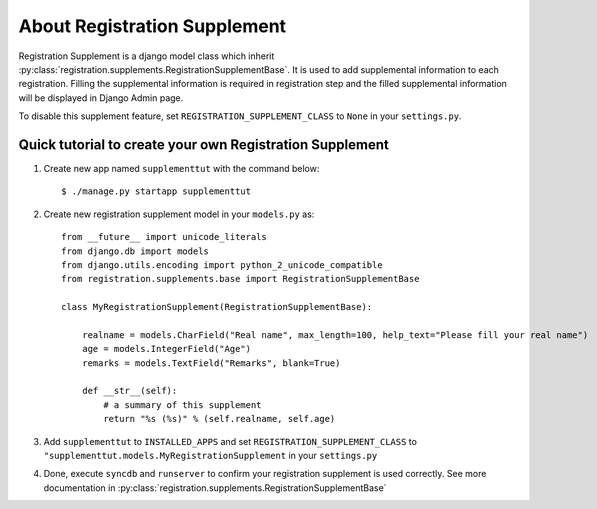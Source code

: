 **********************************************************
 About Registration Supplement
**********************************************************

Registration Supplement is a django model class which inherit
:py:class:`registration.supplements.RegistrationSupplementBase`.
It is used to add supplemental information to each registration.
Filling the supplemental information is required in registration step
and the filled supplemental information will be displayed in Django Admin
page.

To disable this supplement feature, set ``REGISTRATION_SUPPLEMENT_CLASS`` to
``None`` in your ``settings.py``.

Quick tutorial to create your own Registration Supplement
==========================================================================================

1.  Create new app named ``supplementtut`` with the command below::

        $ ./manage.py startapp supplementtut

2.  Create new registration supplement model in your ``models.py`` as::

        from __future__ import unicode_literals
        from django.db import models
        from django.utils.encoding import python_2_unicode_compatible
        from registration.supplements.base import RegistrationSupplementBase

        class MyRegistrationSupplement(RegistrationSupplementBase):
            
            realname = models.CharField("Real name", max_length=100, help_text="Please fill your real name")
            age = models.IntegerField("Age")
            remarks = models.TextField("Remarks", blank=True)

            def __str__(self):
                # a summary of this supplement
                return "%s (%s)" % (self.realname, self.age)


3.  Add ``supplementtut`` to ``INSTALLED_APPS`` and set ``REGISTRATION_SUPPLEMENT_CLASS`` to
    ``"supplementtut.models.MyRegistrationSupplement`` in your ``settings.py``

4.  Done, execute ``syncdb`` and ``runserver`` to confirm your registration
    supplement is used correctly. See more documentation in
    :py:class:`registration.supplements.RegistrationSupplementBase`


